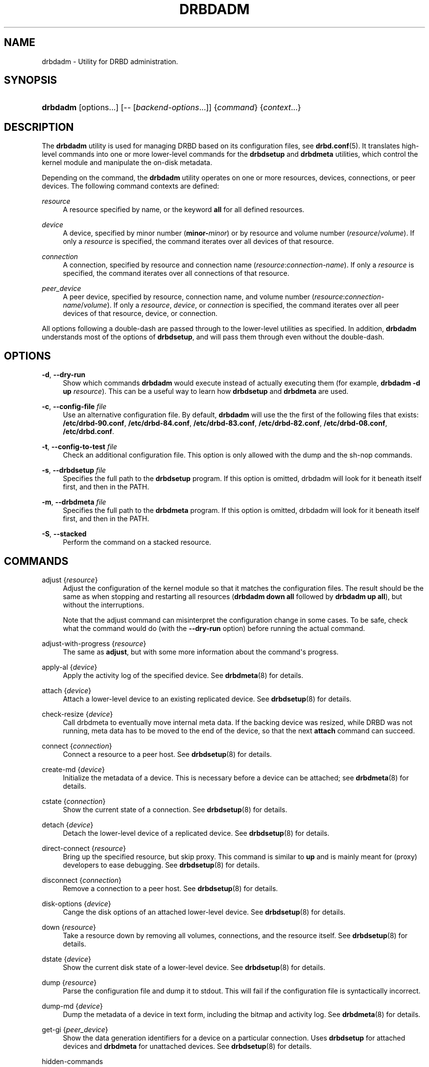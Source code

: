 '\" t
.\"     Title: drbdadm
.\"    Author: [see the "Author" section]
.\" Generator: DocBook XSL Stylesheets v1.78.1 <http://docbook.sf.net/>
.\"      Date: 6 December 2012
.\"    Manual: System Administration
.\"    Source: DRBD 9.0.0
.\"  Language: English
.\"
.TH "DRBDADM" "8" "6 December 2012" "DRBD 9.0.0" "System Administration"
.\" -----------------------------------------------------------------
.\" * Define some portability stuff
.\" -----------------------------------------------------------------
.\" ~~~~~~~~~~~~~~~~~~~~~~~~~~~~~~~~~~~~~~~~~~~~~~~~~~~~~~~~~~~~~~~~~
.\" http://bugs.debian.org/507673
.\" http://lists.gnu.org/archive/html/groff/2009-02/msg00013.html
.\" ~~~~~~~~~~~~~~~~~~~~~~~~~~~~~~~~~~~~~~~~~~~~~~~~~~~~~~~~~~~~~~~~~
.ie \n(.g .ds Aq \(aq
.el       .ds Aq '
.\" -----------------------------------------------------------------
.\" * set default formatting
.\" -----------------------------------------------------------------
.\" disable hyphenation
.nh
.\" disable justification (adjust text to left margin only)
.ad l
.\" -----------------------------------------------------------------
.\" * MAIN CONTENT STARTS HERE *
.\" -----------------------------------------------------------------
.SH "NAME"
drbdadm \- Utility for DRBD administration.\" drbdadm
.SH "SYNOPSIS"
.HP \w'\fBdrbdadm\fR\ 'u
\fBdrbdadm\fR [options...] [\-\-\ [\fIbackend\-options\fR...]] {\fIcommand\fR} {\fIcontext\fR...}
.SH "DESCRIPTION"
.PP
The
\fBdrbdadm\fR
utility is used for managing DRBD based on its configuration files, see
\fBdrbd.conf\fR(5)\&. It translates high\-level commands into one or more lower\-level commands for the
\fBdrbdsetup\fR
and
\fBdrbdmeta\fR
utilities, which control the kernel module and manipulate the on\-disk metadata\&.
.PP
Depending on the command, the
\fBdrbdadm\fR
utility operates on one or more resources, devices, connections, or peer devices\&. The following command contexts are defined:
.PP
.PP
\fIresource\fR
.RS 4
A resource specified by name, or the keyword
\fBall\fR
for all defined resources\&.
.RE
.PP
\fIdevice\fR
.RS 4
A device, specified by minor number (\fBminor\-\fR\fIminor\fR) or by resource and volume number (\fIresource\fR/\fIvolume\fR)\&. If only a
\fIresource\fR
is specified, the command iterates over all devices of that resource\&.
.RE
.PP
\fIconnection\fR
.RS 4
A connection, specified by resource and connection name (\fIresource\fR:\fIconnection\-name\fR)\&. If only a
\fIresource\fR
is specified, the command iterates over all connections of that resource\&.
.RE
.PP
\fIpeer_device\fR
.RS 4
A peer device, specified by resource, connection name, and volume number (\fIresource\fR:\fIconnection\-name\fR/\fIvolume\fR)\&. If only a
\fIresource\fR,
\fIdevice\fR, or
\fIconnection\fR
is specified, the command iterates over all peer devices of that resource, device, or connection\&.
.RE
.PP
All options following a double\-dash are passed through to the lower\-level utilities as specified\&. In addition,
\fBdrbdadm\fR
understands most of the options of
\fBdrbdsetup\fR, and will pass them through even without the double\-dash\&.
.SH "OPTIONS"
.PP
\fB\-d\fR, \fB\-\-dry\-run\fR
.RS 4
Show which commands
\fBdrbdadm\fR
would execute instead of actually executing them (for example,
\fBdrbdadm \-d up \fR\fB\fIresource\fR\fR)\&. This can be a useful way to learn how
\fBdrbdsetup\fR
and
\fBdrbdmeta\fR
are used\&.
.RE
.PP
\fB\-c\fR, \fB\-\-config\-file\fR \fIfile\fR
.RS 4
Use an alternative configuration file\&. By default,
\fBdrbdadm\fR
will use the the first of the following files that exists:
\fB/etc/drbd\-90\&.conf\fR,
\fB/etc/drbd\-84\&.conf\fR,
\fB/etc/drbd\-83\&.conf\fR,
\fB/etc/drbd\-82\&.conf\fR,
\fB/etc/drbd\-08\&.conf\fR,
\fB/etc/drbd\&.conf\fR\&.
.RE
.PP
\fB\-t\fR, \fB\-\-config\-to\-test\fR \fIfile\fR
.RS 4
Check an additional configuration file\&. This option is only allowed with the dump and the sh\-nop commands\&.
.RE
.PP
\fB\-s\fR, \fB\-\-drbdsetup\fR \fIfile\fR
.RS 4
Specifies the full path to the
\fBdrbdsetup\fR
program\&. If this option is omitted, drbdadm will look for it beneath itself first, and then in the PATH\&.
.RE
.PP
\fB\-m\fR, \fB\-\-drbdmeta\fR \fIfile\fR
.RS 4
Specifies the full path to the
\fBdrbdmeta\fR
program\&. If this option is omitted, drbdadm will look for it beneath itself first, and then in the PATH\&.
.RE
.PP
\fB\-S\fR, \fB\-\-stacked\fR
.RS 4
Perform the command on a stacked resource\&.
.RE
.SH "COMMANDS"
.PP
adjust {\fIresource\fR}
.RS 4
.\" drbdadm: adjust
Adjust the configuration of the kernel module so that it matches the configuration files\&. The result should be the same as when stopping and restarting all resources (\fBdrbdadm down all\fR
followed by
\fBdrbdadm up all\fR), but without the interruptions\&.
.sp
Note that the adjust command can misinterpret the configuration change in some cases\&. To be safe, check what the command would do (with the
\fB\-\-dry\-run\fR
option) before running the actual command\&.
.RE
.PP
adjust\-with\-progress {\fIresource\fR}
.RS 4
.\" drbdadm: adjust-with-progress
The same as
\fBadjust\fR, but with some more information about the command\*(Aqs progress\&.
.RE
.PP
apply\-al {\fIdevice\fR}
.RS 4
.\" drbdadm: apply-al
Apply the activity log of the specified device\&. See
\fBdrbdmeta\fR(8)
for details\&.
.RE
.PP
attach {\fIdevice\fR}
.RS 4
Attach a lower\-level device to an existing replicated device\&. See
\fBdrbdsetup\fR(8)
for details\&.
.RE
.PP
check\-resize {\fIdevice\fR}
.RS 4
.\" drbdadm: check-resize
Call drbdmeta to eventually move internal meta data\&. If the backing device was resized, while DRBD was not running, meta data has to be moved to the end of the device, so that the next
\fBattach\fR
command can succeed\&.
.RE
.PP
connect {\fIconnection\fR}
.RS 4
.\" drbdadm: connect
Connect a resource to a peer host\&. See
\fBdrbdsetup\fR(8)
for details\&.
.RE
.PP
create\-md {\fIdevice\fR}
.RS 4
.\" drbdadm: create-md
Initialize the metadata of a device\&. This is necessary before a device can be attached; see
\fBdrbdmeta\fR(8)
for details\&.
.RE
.PP
cstate {\fIconnection\fR}
.RS 4
.\" drbdadm: cstate
Show the current state of a connection\&. See
\fBdrbdsetup\fR(8)
for details\&.
.RE
.PP
detach {\fIdevice\fR}
.RS 4
.\" drbdadm: detach
Detach the lower\-level device of a replicated device\&. See
\fBdrbdsetup\fR(8)
for details\&.
.RE
.PP
direct\-connect {\fIresource\fR}
.RS 4
.\" drbdadm: direct-connect
Bring up the specified resource, but skip proxy\&. This command is similar to
\fBup\fR
and is mainly meant for (proxy) developers to ease debugging\&. See
\fBdrbdsetup\fR(8)
for details\&.
.RE
.PP
disconnect {\fIconnection\fR}
.RS 4
.\" drbdadm: disconnect
Remove a connection to a peer host\&. See
\fBdrbdsetup\fR(8)
for details\&.
.RE
.PP
disk\-options {\fIdevice\fR}
.RS 4
.\" drbdadm: disk-options
Cange the disk options of an attached lower\-level device\&. See
\fBdrbdsetup\fR(8)
for details\&.
.RE
.PP
down {\fIresource\fR}
.RS 4
.\" drbdadm: down
Take a resource down by removing all volumes, connections, and the resource itself\&. See
\fBdrbdsetup\fR(8)
for details\&.
.RE
.PP
dstate {\fIdevice\fR}
.RS 4
.\" drbdadm: dstate
Show the current disk state of a lower\-level device\&. See
\fBdrbdsetup\fR(8)
for details\&.
.RE
.PP
dump {\fIresource\fR}
.RS 4
.\" drbdadm: dump
Parse the configuration file and dump it to stdout\&. This will fail if the configuration file is syntactically incorrect\&.
.RE
.PP
dump\-md {\fIdevice\fR}
.RS 4
.\" drbdadm: dump-md
Dump the metadata of a device in text form, including the bitmap and activity log\&. See
\fBdrbdmeta\fR(8)
for details\&.
.RE
.PP
get\-gi {\fIpeer_device\fR}
.RS 4
.\" drbdadm: get-gi
Show the data generation identifiers for a device on a particular connection\&. Uses
\fBdrbdsetup\fR
for attached devices and
\fBdrbdmeta\fR
for unattached devices\&. See
\fBdrbdsetup\fR(8)
for details\&.
.RE
.PP
hidden\-commands
.RS 4
Shows all commands which are not explicitly documented\&.
.RE
.PP
invalidate {\fIpeer_device\fR}
.RS 4
.\" drbdadm: invalidate
Replace the local data of a device with that of a peer\&. See
\fBdrbdsetup\fR(8)
for details\&.
.RE
.PP
invalidate\-remote {\fIpeer_device\fR}
.RS 4
.\" drbdadm: invalidate-remote
Replace a peer device\*(Aqs data of a resource with the local data\&. See
\fBdrbdsetup\fR(8)
for details\&.
.RE
.PP
net\-options {\fIconnection\fR}
.RS 4
.\" drbdadm: net-options
Change the network options of an existing connection\&. See
\fBdrbdsetup\fR(8)
for details\&.
.RE
.PP
new\-current\-uuid {\fIdevice\fR}
.RS 4
.\" drbdadm: new-current-uuid
Generate a new currend UUID\&. See
\fBdrbdsetup\fR(8)
for details\&.
.RE
.PP
outdate {\fIdevice\fR}
.RS 4
.\" drbdadm: outdate
Mark the data on a lower\-level device as outdated\&. See
\fBdrbdsetup\fR(8)
for details\&.
.RE
.PP
pause\-sync {\fIpeer_device\fR}
.RS 4
.\" drbdadm: pause-sync
Stop resynchronizing between a local and a peer device by setting the local pause flag\&. See
\fBdrbdsetup\fR(8)
for details\&.
.RE
.PP
primary {\fIresource\fR}
.RS 4
.\" drbdadm: primary
Change the role of a node in a resource to primary\&. See
\fBdrbdsetup\fR(8)
for details\&.
.RE
.PP
resize {\fIdevice\fR}
.RS 4
.\" drbdadm: resize
Resize the lower\-level devices of a replicated device on all nodes\&. This combines the
\fBcheck\-resize\fR
and
\fBresize\fR
lower\-level commands; see
\fBdrbdsetup\fR(8)
for details\&.
.RE
.PP
resource\-options {\fIresource\fR}
.RS 4
.\" drbdadm: resource-options
Change the resource options of an existing resource\&. See
\fBdrbdsetup\fR(8)
for details\&.
.RE
.PP
resume\-sync {\fIpeer_device\fR}
.RS 4
.\" drbdadm: resume-sync
Allow resynchronization to resume by clearing the local sync pause flag\&. See
\fBdrbdsetup\fR(8)
for details\&.
.RE
.PP
role {\fIresource\fR}
.RS 4
.\" drbdadm: role
Show the current role of a resource\&.
.RE
.PP
secondary {\fIresource\fR}
.RS 4
.\" drbdadm: secondary
Change the role of a node in a resource to secondary\&. This command fails if the replicated device is in use\&.
.RE
.PP
show\-gi {\fIpeer_device\fR}
.RS 4
.\" drbdadm: show-gi
Show the data generation identifiers for a device on a particular connection\&. In addition, explain the output\&. See
\fBdrbdsetup\fR(8)
for details\&.
.RE
.PP
state {\fIresource\fR}
.RS 4
.\" drbdadm: state
This is an alias for
\fBdrbdsetup role\fR\&. Deprecated\&.
.RE
.PP
up {\fIresource\fR}
.RS 4
.\" drbdadm: up
Bring up a resource by applying the activity log of all volumes, creating the resource, creating the replicated devices, attaching the lower\-level devices, and connecting to all peers\&. See the
\fBapply\-al\fR
drbdmeta command and the
\fBnew\-resource\fR,
\fBnew\-device\fR,
\fBnew\-minor\fR,
\fBattach\fR, and
\fBconnect\fR
drbdsetup commands\&.
.RE
.PP
verify {\fIpeer_device\fR}
.RS 4
.\" drbdadm: verify
Start online verification, change which part of the device will be verified, or stop online verification\&. See
\fBdrbdsetup\fR(8)
for details\&.
.RE
.PP
wait\-connect {[\fIdevice\fR] | [\fIconnection\fR] | [\fIresource\fR]}
.RS 4
.\" drbdadm: wait-connect
Wait until a device on a peer, all devices over a connection, or all devices on all peers are visible\&. See
\fBdrbdsetup\fR(8)
for details\&.
.RE
.PP
wait\-sync {[\fIdevice\fR] | [\fIconnection\fR] | [\fIresource\fR]}
.RS 4
.\" drbdadm: wait-sync
Wait until a device is connected and has finished eventual resync operation\&. Also available on connection and resource level\&. See
\fBdrbdsetup\fR(8)
for details\&.
.RE
.PP
wipe\-md {\fIdevice\fR}
.RS 4
.\" drbdadm: wipe-md
Wipe out the DRBD metadata of a device\&. See
\fBdrbdmeta\fR(8)
for details\&.
.RE
.PP
forget\-peer {\fIconnection\fR}
.RS 4
.\" drbdadm: forget-peer
Completely remove any reference to a unconnected peer from meta\-data\&. See
\fBdrbdmeta\fR(8)
for details\&.
.RE
.SH "VERSION"
.sp
This document was revised for version 9\&.0\&.0 of the DRBD distribution\&.
.SH "AUTHOR"
.sp
Written by Philipp Reisner <philipp\&.reisner@linbit\&.com> and Lars Ellenberg <lars\&.ellenberg@linbit\&.com>
.SH "REPORTING BUGS"
.sp
Report bugs to <drbd\-user@lists\&.linbit\&.com>\&.
.SH "COPYRIGHT"
.sp
Copyright 2001\-2012 LINBIT Information Technologies, Philipp Reisner, Lars Ellenberg\&. This is free software; see the source for copying conditions\&. There is NO warranty; not even for MERCHANTABILITY or FITNESS FOR A PARTICULAR PURPOSE\&.
.SH "SEE ALSO"
.PP
\fBdrbd.conf\fR(5),
\fBdrbd\fR(8),
\fBdrbddisk\fR(8),
\fBdrbdsetup\fR(8),
\fBdrbdmeta\fR(8)
and the
\m[blue]\fBDRBD project web site\fR\m[]\&\s-2\u[1]\d\s+2
.SH "NOTES"
.IP " 1." 4
DRBD project web site
.RS 4
\%http://www.drbd.org/
.RE
